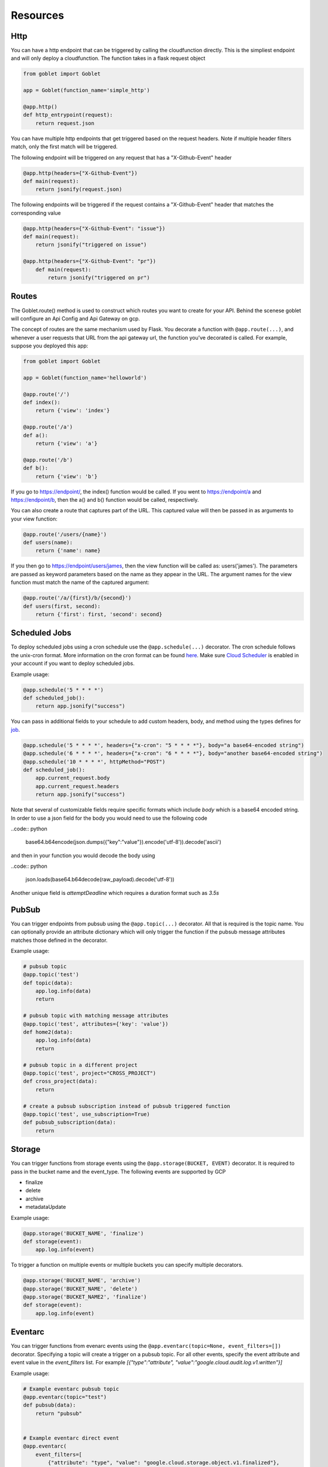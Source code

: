 =========
Resources
=========

Http
^^^^
You can have a http endpoint that can be triggered by calling the cloudfunction directly. This is the simpliest endpoint and will
only deploy a cloudfunction. The function takes in a flask request object

.. code:: python 

    from goblet import Goblet

    app = Goblet(function_name='simple_http')

    @app.http()
    def http_entrypoint(request):
        return request.json


You can have multiple http endpoints that get triggered based on the request headers. Note if multiple header filters match, only the first match will be 
triggered.


The following endpoint will be triggered on any request that has a "X-Github-Event" header

.. code:: python 

    @app.http(headers={"X-Github-Event"})
    def main(request):
        return jsonify(request.json)

The following endpoints will be triggered if the request contains a "X-Github-Event" header that matches the corresponding value

.. code:: python 

    @app.http(headers={"X-Github-Event": "issue"})
    def main(request):
        return jsonify("triggered on issue")

    @app.http(headers={"X-Github-Event": "pr"})
        def main(request):
            return jsonify("triggered on pr")

Routes
^^^^^^

The Goblet.route() method is used to construct which routes you want to create for your API. 
Behind the scenese goblet will configure an Api Config and Api Gateway on gcp.

The concept of routes are the same mechanism used by Flask. You decorate a function with ``@app.route(...)``, 
and whenever a user requests that URL from the api gateway url, the function you’ve decorated is called. For example, 
suppose you deployed this app:

.. code:: python 

    from goblet import Goblet

    app = Goblet(function_name='helloworld')

    @app.route('/')
    def index():
        return {'view': 'index'}

    @app.route('/a')
    def a():
        return {'view': 'a'}

    @app.route('/b')
    def b():
        return {'view': 'b'}

If you go to https://endpoint/, the index() function would be called. If you went to https://endpoint/a and https://endpoint/b, then the a() and b() function would be called, respectively.

You can also create a route that captures part of the URL. This captured value will then be passed in as arguments to your view function:

.. code:: python 

    @app.route('/users/{name}')
    def users(name):
        return {'name': name}

If you then go to https://endpoint/users/james, then the view function will be called as: users('james'). 
The parameters are passed as keyword parameters based on the name as they appear in the URL. 
The argument names for the view function must match the name of the captured argument:

.. code:: python 

    @app.route('/a/{first}/b/{second}')
    def users(first, second):
        return {'first': first, 'second': second}


Scheduled Jobs
^^^^^^^^^^^^^^

To deploy scheduled jobs using a cron schedule use the ``@app.schedule(...)`` decorator. The cron schedule follows the unix-cron format. 
More information on the cron format can be found `here`_. Make sure `Cloud Scheduler`_ is enabled in your account if you want to deploy
scheduled jobs.

Example usage:

.. code:: python 

    @app.schedule('5 * * * *')
    def scheduled_job():
        return app.jsonify("success")

You can pass in additional fields to your schedule to add custom headers, body, and method using the types defines for `job <https://cloud.google.com/scheduler/docs/reference/rest/v1/projects.locations.jobs#Job>`__.

.. code:: python 

    @app.schedule('5 * * * *', headers={"x-cron": "5 * * * *"}, body="a base64-encoded string")
    @app.schedule('6 * * * *', headers={"x-cron": "6 * * * *"}, body="another base64-encoded string")
    @app.schedule('10 * * * *', httpMethod="POST")
    def scheduled_job():
        app.current_request.body
        app.current_request.headers
        return app.jsonify("success")

Note that several of customizable fields require specific formats which include `body` which is a base64 encoded string. In order 
to use a json field for the body you would need to use the following code

..code:: python 

    base64.b64encode(json.dumps({"key":"value"}).encode('utf-8')).decode('ascii')

and then in your function you would decode the body using 

..code:: python 

    json.loads(base64.b64decode(raw_payload).decode('utf-8'))

Another unique field is `attemptDeadline` which requires a duration format such as `3.5s`


.. _HERE: https://cloud.google.com/scheduler/docs/configuring/cron-job-schedules
.. _CLOUD SCHEDULER: https://cloud.google.com/scheduler

PubSub
^^^^^^

You can trigger endpoints from pubsub using the ``@app.topic(...)`` decorator. All that is required is the topic name. You can optionally 
provide an attribute dictionary which will only trigger the function if the pubsub message attributes matches those defined in the decorator.

Example usage:

.. code:: python 

    # pubsub topic
    @app.topic('test')
    def topic(data):
        app.log.info(data)
        return 

    # pubsub topic with matching message attributes
    @app.topic('test', attributes={'key': 'value'})
    def home2(data):
        app.log.info(data)
        return 

    # pubsub topic in a different project
    @app.topic('test', project="CROSS_PROJECT")
    def cross_project(data):
        return 

    # create a pubsub subscription instead of pubsub triggered function
    @app.topic('test', use_subscription=True)
    def pubsub_subscription(data):
        return 

Storage
^^^^^^^

You can trigger functions from storage events using the ``@app.storage(BUCKET, EVENT)`` decorator. It is required to pass in the bucket name and the event_type.
The following events are supported by GCP 

* finalize
* delete
* archive
* metadataUpdate

Example usage:

.. code:: python 

    @app.storage('BUCKET_NAME', 'finalize')
    def storage(event):
        app.log.info(event)

To trigger a function on multiple events or multiple buckets you can specify multiple decorators.

.. code:: python 

    @app.storage('BUCKET_NAME', 'archive')
    @app.storage('BUCKET_NAME', 'delete')
    @app.storage('BUCKET_NAME2', 'finalize')
    def storage(event):
        app.log.info(event)

Eventarc
^^^^^^^^

You can trigger functions from evenarc events using the ``@app.eventarc(topic=None, event_filters=[])`` decorator. Specifying a topic will create a trigger on a pubsub topic. For 
all other events, specify the event attribute  and event value in the `event_filters` list. 
For example `[{"type":"attribute", "value":"google.cloud.audit.log.v1.written"}]`

Example usage:

.. code:: python 

    # Example eventarc pubsub topic
    @app.eventarc(topic="test")
    def pubsub(data):
        return "pubsub"


    # Example eventarc direct event
    @app.eventarc(
        event_filters=[
            {"attribute": "type", "value": "google.cloud.storage.object.v1.finalized"},
            {"attribute": "bucket", "value": "BUCKET"},
        ],
        region="us-east1",
    )
    def bucket(data):
        app.log.info("bucket_post")
        return "hello world"


    # Example eventarc audit log
    @app.eventarc(
        event_filters=[
            {"attribute": "type", "value": "google.cloud.audit.log.v1.written"},
            {"attribute": "methodName", "value": "storage.objects.get"},
            {"attribute": "serviceName", "value": "storage.googleapis.com"},
        ],
        region="us-central1",
    )
    def bucket_get(data):
        app.log.info("bucket_get")
        return "hello world"
